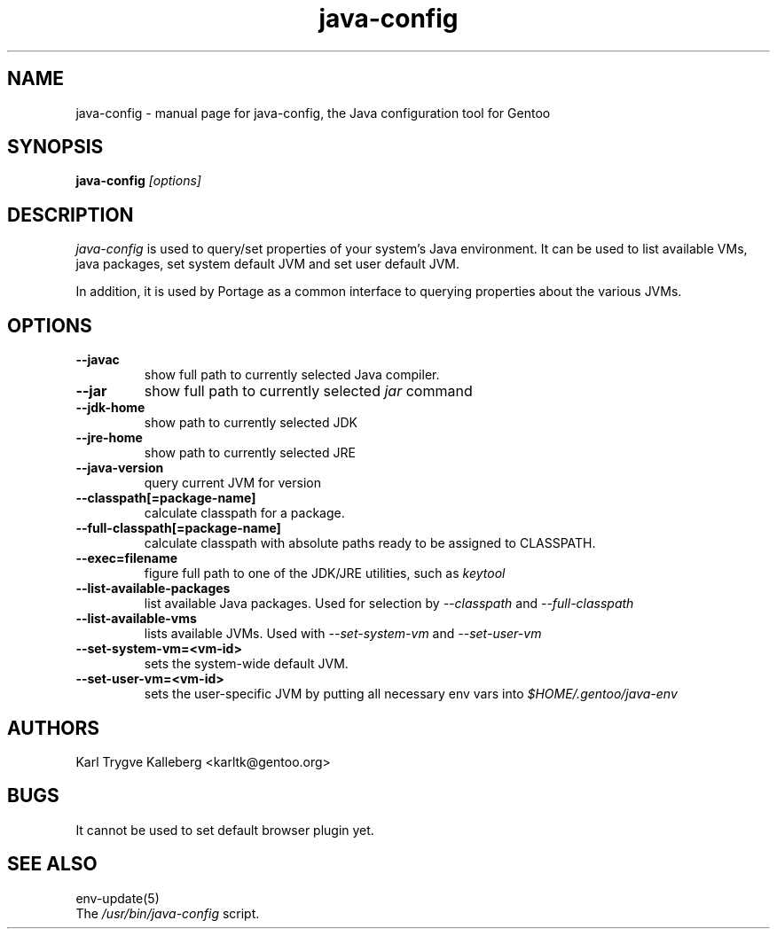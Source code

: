 .TH java-config "1" "March 2002" "java-config 0.2.0"
.SH NAME
java-config \- manual page for java-config, the Java configuration tool for
Gentoo
.SH SYNOPSIS
.B java-config
\fI[options]\fB

.SH DESCRIPTION
.PP
.I java-config
is used to query/set properties of your system's Java environment. It can be
used to list available VMs, java packages, set system default JVM and set user
default JVM.
.PP
In addition, it is used by Portage as a common interface to querying 
properties about the various JVMs.
.SH OPTIONS 
.TP
\fB--javac\fI
show full path to currently selected Java compiler.
.TP
\fB--jar\fI
show full path to currently selected
.I jar 
command
.TP
\fB--jdk-home\fI
show path to currently selected JDK
.TP
\fB--jre-home\fI
show path to currently selected JRE
.TP
\fB--java-version\fI
query current JVM for version
.TP
\fB--classpath[=package-name]\fI
calculate classpath for a package.
.TP
\fB--full-classpath[=package-name]\fI
calculate classpath with absolute paths ready to be assigned to CLASSPATH.
.TP
\fB--exec=filename\fI
figure full path to one of the JDK/JRE utilities, such as 
.I keytool
.
.TP
\fB--list-available-packages\fI
list available Java packages. Used for selection by
.I --classpath
and
.I --full-classpath
.
.TP
\fB--list-available-vms\fI
lists available JVMs. Used with 
.I --set-system-vm
and 
.I --set-user-vm
.
.TP
\fB--set-system-vm=<vm-id>\fI
sets the system-wide default JVM.
.TP
\fB--set-user-vm=<vm-id>\fI
sets the user-specific JVM by putting all necessary env vars into 
.I $HOME/.gentoo/java-env
.

.SH AUTHORS
Karl Trygve Kalleberg <karltk@gentoo.org>

.SH BUGS
It cannot be used to set default browser plugin yet.

.SH "SEE ALSO"
env-update(5)
.TP
The \fI/usr/bin/java-config\fR script. 
.TP
